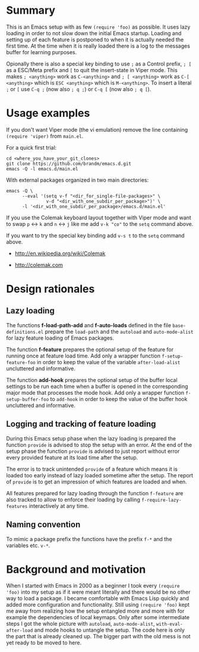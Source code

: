 * File comment :noexport:

- Copyright (C) 2000-2018 Michael Brand <michael.ch.brand at gmail.com>
- Licensed under GPLv3, see http://www.gnu.org/licenses/gpl-3.0.html
- URL: http://github.com/brandm/emacs.d

# For any possibly not so perfect exporter with an issue like
# http://github.com/wallyqs/org-ruby/issues/26
#+EXCLUDE_TAGS: noexport
# Support the old name too.
#+EXPORT_EXCLUDE_TAGS: noexport

* Summary

This is an Emacs setup with as few ~(require 'foo)~ as possible. It uses
lazy loading in order to not slow down the initial Emacs startup. Loading
and setting up of each feature is postponed to when it is actually needed
the first time. At the time when it is really loaded there is a log to the
messages buffer for learning purposes.

Opionally there is also a special key binding to use ~;~ as a Control
prefix, ~; [~ as a ESC/Meta prefix and ~[~ to quit the insert-state in Viper
mode. This makes ~; <anything>~ work as ~C-<anything>~ and ~; [ <anything>~
work as ~C-[ <anything>~ which is ~ESC <anything>~ which is ~M-<anything>~.
To insert a literal ~;~ or ~[~ use ~C-q ;~ (now also ~; q ;~) or ~C-q [~
(now also ~; q [~).

* Usage examples

If you don't want Viper mode (the vi emulation) remove the line containing
~(require 'viper)~ from ~main.el~.

For a quick first trial:
#+BEGIN_SRC shell :eval no
  cd <where_you_have_your_git_clones>
  git clone https://github.com/brandm/emacs.d.git
  emacs -Q -l emacs.d/main.el
#+END_SRC

With external packages organized in two main directories:
#+BEGIN_SRC shell :eval no
  emacs -Q \
        --eval '(setq v-f "<dir_for_single-file-packages>" \
                 v-d "<dir_with_one_subdir_per_package>")' \
        -l '<dir_with_one_subdir_per_package>/emacs.d/main.el'
#+END_SRC

If you use the Colemak keyboard layout together with Viper mode and want to
swap ~p~ <-> ~k~ and ~n~ <-> ~j~ like me add ~v-k "co"~ to the ~setq~
command above.

If you want to try the special key binding add ~v-s t~ to the ~setq~ command
above.

- http://en.wikipedia.org/wiki/Colemak

- http://colemak.com

* Design rationales
** Lazy loading

The functions *f-load-path-add* and *f-auto-loads* defined in the file
~base-definitions.el~ prepare the ~load-path~ and the ~autoload~ and
~auto-mode-alist~ for lazy feature loading of Emacs packages.

The function *f-feature* prepares the optional setup of the feature for
running once at feature load time. Add only a wrapper function
~f-setup-feature-foo~ in order to keep the value of the variable
~after-load-alist~ uncluttered and informative.

The function *add-hook* prepares the optional setup of the buffer local
settings to be run each time when a buffer is opened in the corresponding
major mode that processes the mode hook. Add only a wrapper function
~f-setup-buffer-foo~ to ~add-hook~ in order to keep the value of the buffer
hook uncluttered and informative.

** Logging and tracking of feature loading

During this Emacs setup phase when the lazy loading is prepared the function
~provide~ is advised to stop the setup with an error. At the end of the
setup phase the function ~provide~ is advised to just report without error
every provided feature at its load time after the setup.

The error is to track unintended ~provide~ of a feature which means it is
loaded too early instead of lazy loaded sometime after the setup. The report
of ~provide~ is to get an impression of which features are loaded and when.

All features prepared for lazy loading through the function ~f-feature~ are
also tracked to allow to enforce their loading by calling
~f-require-lazy-features~ interactively at any time.

** Naming convention

To mimic a package prefix the functions have the prefix ~f-*~ and the
variables etc. ~v-*~.

* Background and motivation

When I started with Emacs in 2000 as a beginner I took every ~(require
'foo)~ into my setup as if it were meant literally and there would be no
other way to load a package. I became comfortable with Emacs Lisp quickly
and added more configuration and functionality. Still using ~(require 'foo)~
kept me away from realizing how the setup entangled more and more with for
example the dependencies of local keymaps. Only after some intermediate
steps I got the whole picture with ~autoload~, ~auto-mode-alist~,
~with-eval-after-load~ and mode hooks to untangle the setup. The code here
is only the part that is already cleaned up. The bigger part with the old
mess is not yet ready to be moved to here.

* File config :noexport:

# Do not indent "#+" for compatibility with any exporter.

# For any possibly not so perfect exporter with an issue like
# http://github.com/wallyqs/org-ruby/issues/26
#+EXCLUDE_TAGS: noexport
# Support the old name too.
#+EXPORT_EXCLUDE_TAGS: noexport

# Local Variables:
#   coding: us-ascii-unix
#   fill-column: 76
# End:
